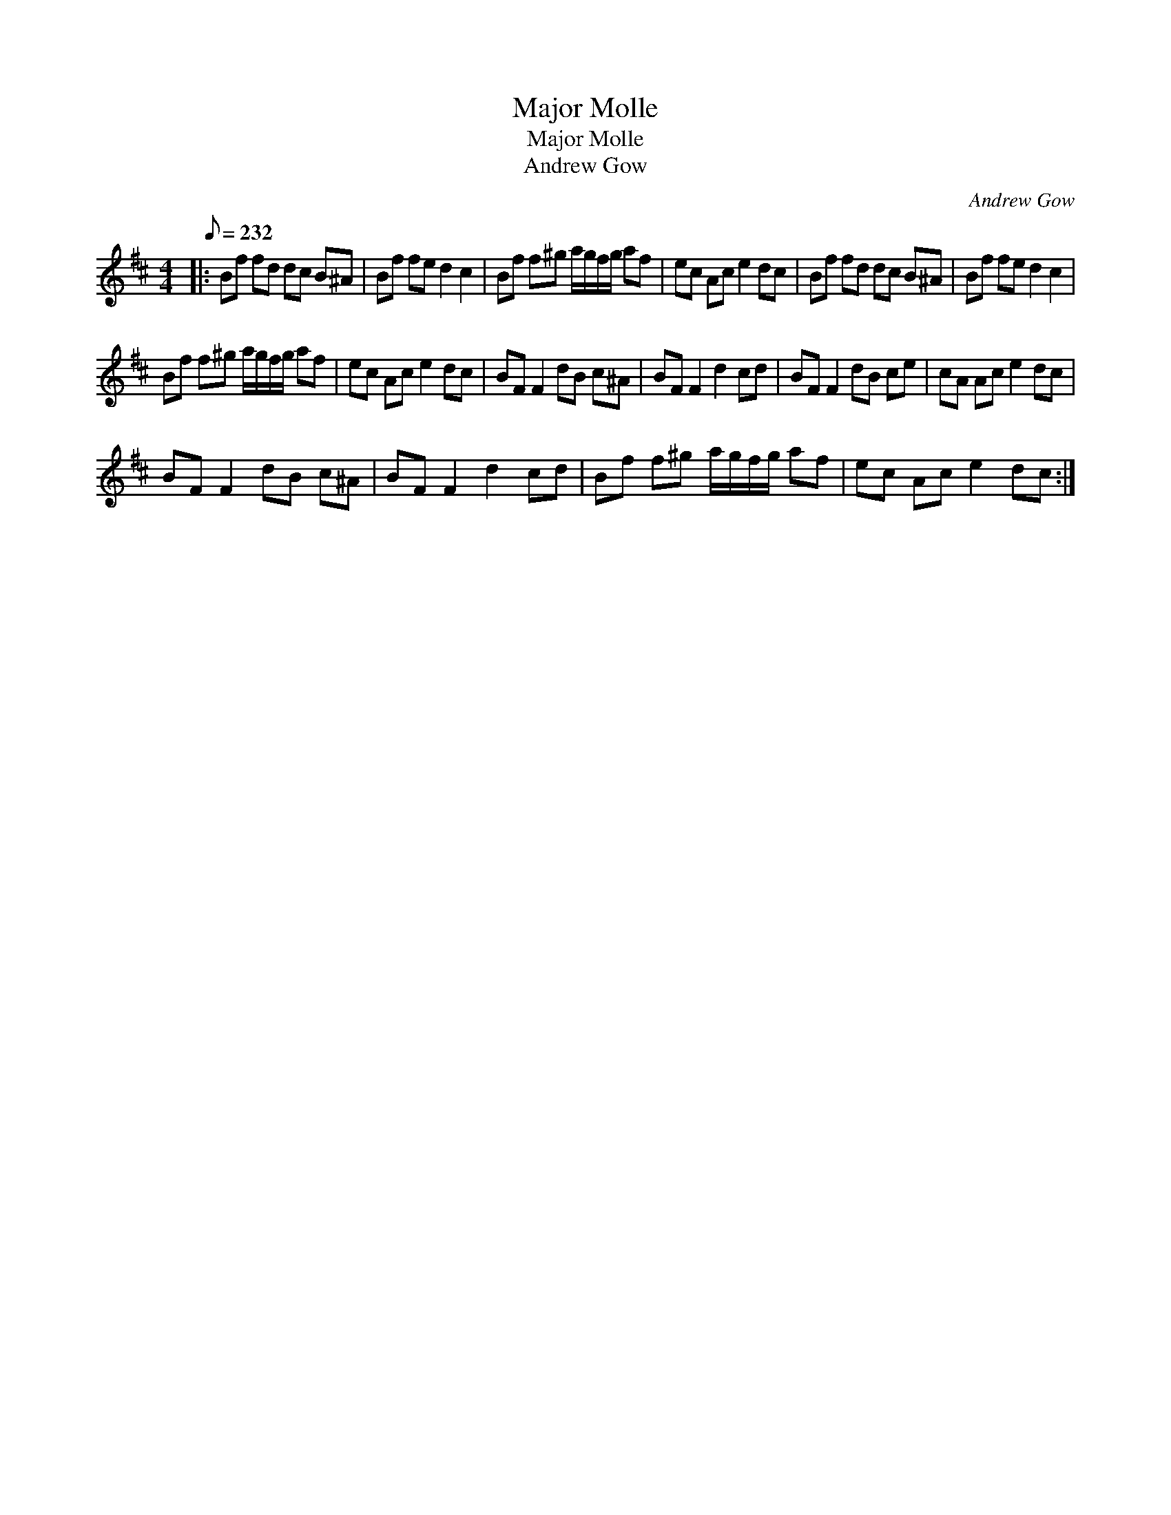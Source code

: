 X:1
T:Major Molle
T:Major Molle
T:Andrew Gow
C:Andrew Gow
L:1/8
Q:1/8=232
M:4/4
K:Bmin
V:1 treble 
V:1
|: Bf fd dc B^A | Bf fe d2 c2 | Bf f^g a/g/f/g/ af | ec Ac e2 dc | Bf fd dc B^A | Bf fe d2 c2 | %6
 Bf f^g a/g/f/g/ af | ec Ac e2 dc | BF F2 dB c^A | BF F2 d2 cd | BF F2 dB ce | cA Ac e2 dc | %12
 BF F2 dB c^A | BF F2 d2 cd | Bf f^g a/g/f/g/ af | ec Ac e2 dc :| %16

